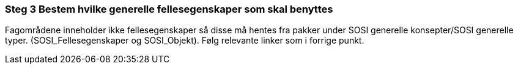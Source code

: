 [discrete]
=== Steg 3 Bestem hvilke generelle fellesegenskaper som skal benyttes

//Steg 3 versjon 2024-09-09

Fagområdene inneholder ikke fellesegenskaper så disse må hentes fra pakker under SOSI generelle konsepter/SOSI generelle typer. (SOSI_Fellesegenskaper og SOSI_Objekt). Følg relevante linker som i forrige punkt.
